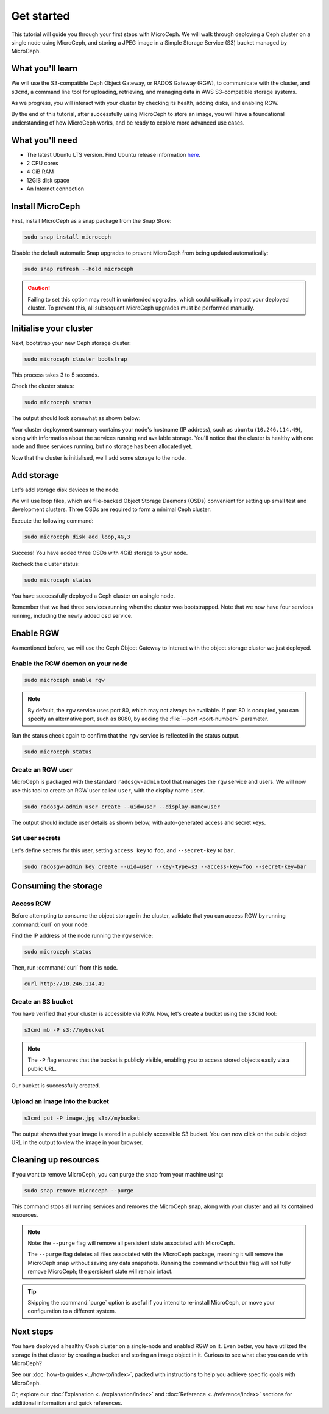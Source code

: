 Get started
===========

This tutorial will guide you through your first steps with MicroCeph. We will walk through deploying a Ceph cluster on a single node using MicroCeph, and storing a JPEG image in a Simple Storage Service (S3) bucket managed by MicroCeph.

What you'll learn
-----------------

We will use the S3-compatible Ceph Object Gateway, or RADOS Gateway (RGW), to communicate with the cluster, and ``s3cmd``, a command line tool for uploading, retrieving, and managing data in AWS S3-compatible storage systems. 

As we progress, you will interact with your cluster by checking its health, adding disks, and enabling RGW.

By the end of this tutorial, after successfully using MicroCeph to store an image, you will have a foundational understanding of how MicroCeph works, and be ready to explore more advanced use cases.

What you'll need
----------------

- The latest Ubuntu LTS version. Find Ubuntu release information `here`_.
- 2 CPU cores
- 4 GiB RAM
- 12GiB disk space
- An Internet connection

.. LINKS
.. _here: https://ubuntu.com/about/release-cycle

Install MicroCeph
-----------------

First, install MicroCeph as a snap package from the Snap Store:

.. code-block:: none
    
    sudo snap install microceph

Disable the default automatic Snap upgrades to prevent MicroCeph from being updated automatically:

.. code-block:: none
    
    sudo snap refresh --hold microceph

.. caution::
    
    Failing to set this option may result in unintended upgrades, which could critically impact your deployed cluster. To prevent this, all subsequent MicroCeph upgrades must be performed manually.

Initialise your cluster
-----------------------

Next, bootstrap your new Ceph storage cluster:

.. code-block:: none
    
    sudo microceph cluster bootstrap

This process takes 3 to 5 seconds.

Check the cluster status:

.. code-block:: none
    
    sudo microceph status

The output should look somewhat as shown below:

.. terminal::

    MicroCeph deployment summary:
    - ubuntu (10.246.114.49)
     Services: mds, mgr, mon
        Disks: 0

Your cluster deployment summary contains your node's hostname (IP address), such as ``ubuntu`` (``10.246.114.49``), along with information about the services running and available storage. You'll notice that the cluster is healthy with one node and three services running, but no storage has been allocated yet. 

Now that the cluster is initialised, we'll add some storage to the node.

Add storage
-----------

Let's add storage disk devices to the node.

We will use loop files, which are file-backed Object Storage Daemons (OSDs) convenient for setting up small test and development clusters. Three OSDs are required to form a minimal Ceph cluster.

Execute the following command:

.. code-block:: none
    
    sudo microceph disk add loop,4G,3

.. terminal::

    +-----------+---------+
    |   PATH    | STATUS  |
    +-----------+---------+
    | loop,4G,3 | Success |
    +-----------+---------+

Success! You have added three OSDs with 4GiB storage to your node.

Recheck the cluster status:

.. code-block:: none
    
    sudo microceph status

.. terminal::
    MicroCeph deployment summary:
    - ubuntu (10.246.114.49)
    Services: mds, mgr, mon, osd
    Disks: 3

You have successfully deployed a Ceph cluster on a single node. 

Remember that we had three services running when the cluster was bootstrapped. Note that we now have four services running, including the newly added ``osd`` service.

Enable RGW
----------

As mentioned before, we will use the Ceph Object Gateway to interact with the object storage cluster
we just deployed.

Enable the RGW daemon on your node
~~~~~~~~~~~~~~~~~~~~~~~~~~~~~~~~~~

.. code-block:: none

    sudo microceph enable rgw

.. note:: 
    
    By default, the ``rgw`` service uses port 80, which may not always be available. If port 80 is occupied,
    you can specify an alternative port, such as 8080, by adding the :file:`--port <port-number>` parameter.

Run the status check again to confirm that the ``rgw`` service is reflected in the status output.

.. code-block:: none

    sudo microceph status

.. terminal::

    MicroCeph deployment summary:
    - ubuntu (10.246.114.49)
    Services: mds, mgr, mon, rgw, osd
    Disks: 3

Create an RGW user
~~~~~~~~~~~~~~~~~~
MicroCeph is packaged with the standard ``radosgw-admin`` tool that manages the ``rgw`` service and users. We
will now use this tool to create an RGW user called ``user``, with the display name ``user``.


.. code-block:: none

    sudo radosgw-admin user create --uid=user --display-name=user

The output should include user details as shown below, with auto-generated access and secret keys.

.. terminal::

     {
    "user_id": "user",
    "display_name": "user",
    "email": "",
    "suspended": 0,
    "max_buckets": 1000,
    "subusers": [],
    "keys": [
        {
            "user": "user",
            "access_key": "NJ7YZ3LYI45M4Q1A08OS",
            "secret_key": "H7OTclVbZIwhd2o0NLPu0D7Ass8ouSKmtSewuYwK",
            "active": true,
            "create_date": "2024-11-28T13:07:41.561437Z"
        }
    ],
    ...

Set user secrets
~~~~~~~~~~~~~~~~
Let's define secrets for this user, setting ``access_key`` to ``foo``, and ``--secret-key`` to ``bar``.

.. code-block:: none

    sudo radosgw-admin key create --uid=user --key-type=s3 --access-key=foo --secret-key=bar

.. terminal::

    ... 
    [
        {
            "user": "user",
            "access_key": "NJ7YZ3LYI45M4Q1A08OS",
            "secret_key": "H7OTclVbZIwhd2o0NLPu0D7Ass8ouSKmtSewuYwK",
            "active": true,
            "create_date": "2024-11-28T13:07:41.561437Z"
        },
        {
            "user": "user",
            "access_key": "foo",
            "secret_key": "bar",
            "active": true,
            "create_date": "2024-11-28T13:54:36.065214Z"
        }
    ],
   ...

Consuming the storage
---------------------

Access RGW
~~~~~~~~~~

Before attempting to consume the object storage in the cluster, validate that you can access RGW by running :command:`curl` on your node.

Find the IP address of the node running the  ``rgw`` service:

.. code-block:: none
    
    sudo microceph status

.. terminal::

    MicroCeph deployment summary:
    - ubuntu (10.246.114.49)
    Services: mds, mgr, mon, rgw, osd
    Disks: 3

Then, run :command:`curl` from this node.

.. code-block:: none
    
    curl http://10.246.114.49

.. terminal::

    <?xml version="1.0" encoding="UTF-8"?><ListAllMyBucketsResult xmlns="http://s3.amazonaws.com/doc/2006-03-01/"><Owner><ID>anonymous</ID></Owner><Buckets></Bucket

Create an S3 bucket
~~~~~~~~~~~~~~~~~~~

You have verified that your cluster is accessible via RGW. Now, let's create a bucket using the ``s3cmd`` tool:

.. code-block:: none

    s3cmd mb -P s3://mybucket

.. note::

    The ``-P`` flag ensures that the bucket is publicly visible, enabling you to access stored objects easily via a public URL.

.. terminal::

    Bucket 's3://mybucket/' created

Our bucket is successfully created.

Upload an image into the  bucket
~~~~~~~~~~~~~~~~~~~~~~~~~~~~~~~~

.. code-block:: none

    s3cmd put -P image.jpg s3://mybucket

.. terminal::

    upload: 'image.jpg' -> 's3://mybucket/image.jpg'  [1 of 1]
    66565 of 66565   100% in    0s     4.52 MB/s  done
    Public URL of the object is: http://ubuntu/mybucket/image.jpg

The output shows that your image is stored in a publicly accessible S3 bucket. You can now click on the public object URL in the output to view the image in your browser.

Cleaning up resources
---------------------

If you want to remove MicroCeph, you can purge the snap from your machine using:

.. code-block:: none

    sudo snap remove microceph --purge

This command stops all running services and removes the MicroCeph snap, along with your cluster and all its contained resources.

.. note::

    Note: the ``--purge`` flag will remove all persistent state associated with MicroCeph.
    

    The ``--purge`` flag deletes all files associated with the MicroCeph package, meaning it will remove the MicroCeph snap without saving any data snapshots. Running the command without this flag will not fully remove MicroCeph; the persistent state will remain intact.

.. tip::
    Skipping the :command:`purge` option is useful if you intend to re-install MicroCeph, or move your configuration to a different system.


.. terminal::

    2024-11-28T19:44:29+03:00 INFO Waiting for "snap.microceph.rgw.service" to stop.
    2024-11-28T19:45:00+03:00 INFO Waiting for "snap.microceph.mds.service" to stop.
    microceph removed

Next steps
----------

You have deployed a healthy Ceph cluster on a single-node and enabled RGW on it. Even better, you have utilized the storage in that cluster by creating a bucket and storing an image object in it. Curious to see what else you can do with MicroCeph?

See our :doc:`how-to guides <../how-to/index>`, packed with instructions to help you achieve specific goals with MicroCeph.

Or, explore our :doc:`Explanation <../explanation/index>` and
:doc:`Reference <../reference/index>` sections for additional information and quick references.
